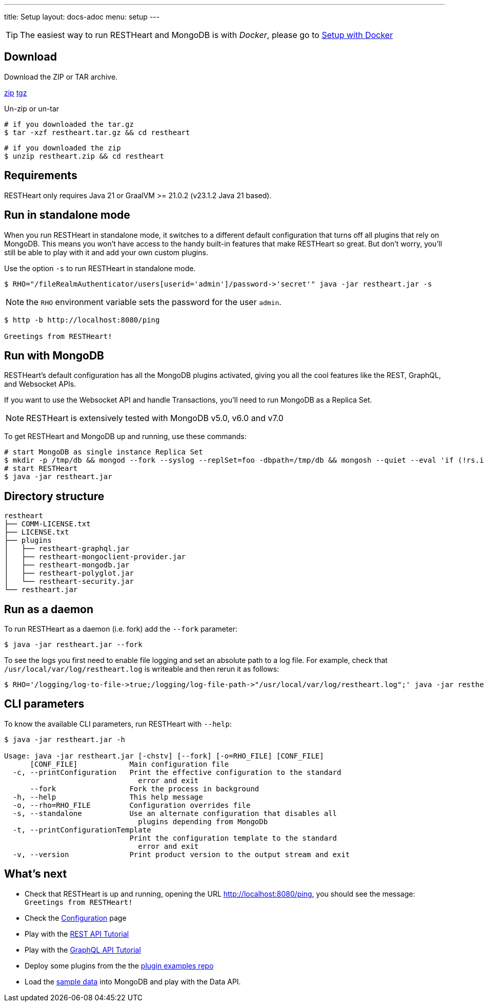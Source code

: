 ---
title: Setup
layout: docs-adoc
menu: setup
---

TIP: The easiest way to run RESTHeart and MongoDB is with __Docker__, please go to link:/docs/setup-with-docker[Setup with Docker]

== Download

Download the ZIP or TAR archive.

++++
<a class="btn btn-md mb-3" id="zipdl" href="https://github.com/SoftInstigate/restheart/releases/latest/download/restheart.zip">zip</a>
<a class="btn btn-md mb-3" id="tgzdl" href="https://github.com/SoftInstigate/restheart/releases/latest/download/restheart.tar.gz">tgz</a>
<script async type="text/javascript">
// avoid caching download link redirects
var z = document.getElementById("zipdl");
var t = document.getElementById("tgzdl");

z.href = `${z.href}?nocache=${Math.random()}`;
t.href = `${t.href}?nocache=${Math.random()}`;
</script>
++++

Un-zip or un-tar

[source,bash]
----
# if you downloaded the tar.gz
$ tar -xzf restheart.tar.gz && cd restheart
----

[source,bash]
----
# if you downloaded the zip
$ unzip restheart.zip && cd restheart
----

== Requirements

RESTHeart only requires Java 21 or GraalVM >= 21.0.2 (v23.1.2 Java 21 based).

== Run in standalone mode

When you run RESTHeart in standalone mode, it switches to a different default configuration that turns off all plugins that rely on MongoDB. This means you won't have access to the handy built-in features that make RESTHeart so great. But don't worry, you'll still be able to play with it and add your own custom plugins.

Use the option `-s` to run RESTHeart in standalone mode.

[source,bash]
----
$ RHO="/fileRealmAuthenticator/users[userid='admin']/password->'secret'" java -jar restheart.jar -s
----

NOTE: the `RHO` environment variable sets the password for the user `admin`.

[source,bash]
----
$ http -b http://localhost:8080/ping

Greetings from RESTHeart!
----

== Run with MongoDB

RESTHeart's default configuration has all the MongoDB plugins activated, giving you all the cool features like the REST, GraphQL, and Websocket APIs.

If you want to use the Websocket API and handle Transactions, you'll need to run MongoDB as a Replica Set.

NOTE: RESTHeart is extensively tested with MongoDB v5.0, v6.0 and v7.0

To get RESTHeart and MongoDB up and running, use these commands:
[source,bash]
----
# start MongoDB as single instance Replica Set
$ mkdir -p /tmp/db && mongod --fork --syslog --replSet=foo -dbpath=/tmp/db && mongosh --quiet --eval 'if (!rs.isMaster().ismaster) rs.initiate();'
# start RESTHeart
$ java -jar restheart.jar
----

== Directory structure

[source,text]
----
restheart
├── COMM-LICENSE.txt
├── LICENSE.txt
├── plugins
│   ├── restheart-graphql.jar
│   ├── restheart-mongoclient-provider.jar
│   ├── restheart-mongodb.jar
│   ├── restheart-polyglot.jar
│   └── restheart-security.jar
└── restheart.jar
----

== Run as a daemon

To run RESTHeart as a daemon (i.e. fork) add the `--fork` parameter:

[source,bash]
----
$ java -jar restheart.jar --fork
----

To see the logs you first need to enable file logging and set an absolute path to a log file. For example, check that `/usr/local/var/log/restheart.log` is writeable and then rerun it as follows:

[source,bash]
----
$ RHO='/logging/log-to-file->true;/logging/log-file-path->"/usr/local/var/log/restheart.log";' java -jar restheart.jar --fork
----

== CLI parameters

To know the available CLI parameters, run RESTHeart with `--help`:

[source,bash]
----
$ java -jar restheart.jar -h

Usage: java -jar restheart.jar [-chstv] [--fork] [-o=RHO_FILE] [CONF_FILE]
      [CONF_FILE]            Main configuration file
  -c, --printConfiguration   Print the effective configuration to the standard
                               error and exit
      --fork                 Fork the process in background
  -h, --help                 This help message
  -o, --rho=RHO_FILE         Configuration overrides file
  -s, --standalone           Use an alternate configuration that disables all
                               plugins depending from MongoDb
  -t, --printConfigurationTemplate
                             Print the configuration template to the standard
                               error and exit
  -v, --version              Print product version to the output stream and exit
----

== What's next

- Check that RESTHeart is up and running, opening the URL link:http://localhost:8080/ping[http://localhost:8080/ping], you should see the message: `Greetings from RESTHeart!`
- Check the link:/docs/configuration[Configuration] page
- Play with the link:/docs/mongodb-rest/tutorial[REST API Tutorial]
- Play with the link:/docs/mongodb-graphql/tutorial[GraphQL API Tutorial]
- Deploy some plugins from the the link:https://github.com/SoftInstigate/restheart/tree/master/examples[plugin examples repo]
- Load the link:/docs/mongodb-rest/sample-data[sample data] into MongoDB and play with the Data API.
